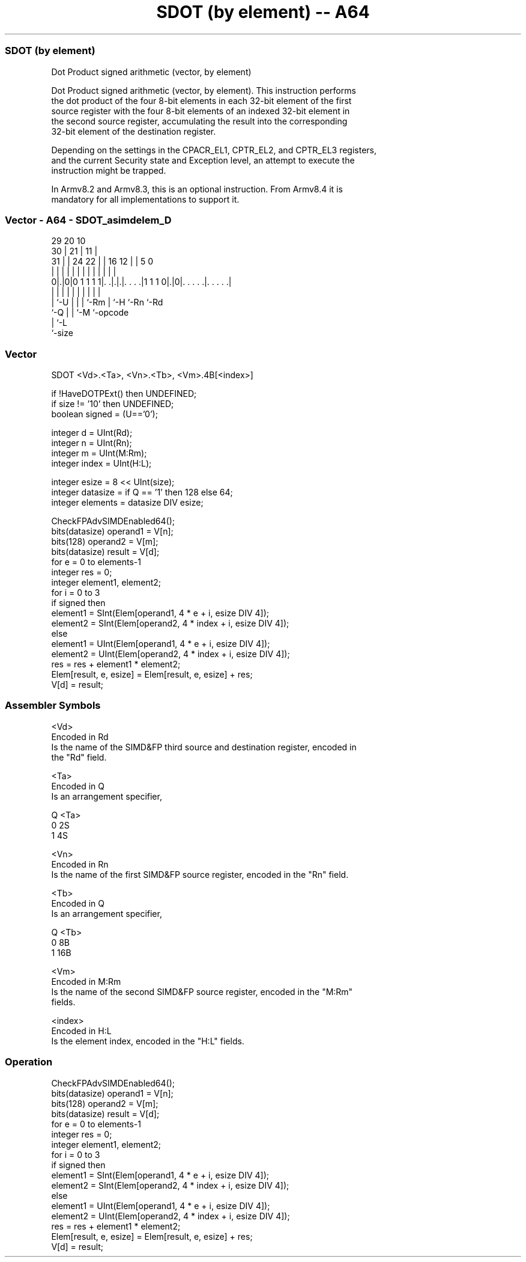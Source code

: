 .nh
.TH "SDOT (by element) -- A64" "7" " "  "instruction" "advsimd"
.SS SDOT (by element)
 Dot Product signed arithmetic (vector, by element)

 Dot Product signed arithmetic (vector, by element). This instruction performs
 the dot product of the four 8-bit elements in each 32-bit element of the first
 source register with the four 8-bit elements of an indexed 32-bit element in
 the second source register, accumulating the result into the corresponding
 32-bit element of the destination register.

 Depending on the settings in the CPACR_EL1, CPTR_EL2, and CPTR_EL3 registers,
 and the current Security state and Exception level, an attempt to execute the
 instruction might be trapped.

 In Armv8.2 and Armv8.3, this is an optional instruction. From Armv8.4 it is
 mandatory for all implementations to support it.



.SS Vector - A64 - SDOT_asimdelem_D
 
                                                                   
       29                20                  10                    
     30 |              21 |                11 |                    
   31 | |        24  22 | |      16      12 | |         5         0
    | | |         |   | | |       |       | | |         |         |
   0|.|0|0 1 1 1 1|. .|.|.|. . . .|1 1 1 0|.|0|. . . . .|. . . . .|
    | |           |   | | |       |       |   |         |
    | `-U         |   | | `-Rm    |       `-H `-Rn      `-Rd
    `-Q           |   | `-M       `-opcode
                  |   `-L
                  `-size
  
  
 
.SS Vector
 
 SDOT  <Vd>.<Ta>, <Vn>.<Tb>, <Vm>.4B[<index>]
 
 if !HaveDOTPExt() then UNDEFINED;
 if size  != '10' then UNDEFINED;
 boolean signed = (U=='0');
 
 integer d = UInt(Rd);
 integer n = UInt(Rn);
 integer m = UInt(M:Rm);
 integer index = UInt(H:L);
 
 integer esize = 8 << UInt(size);
 integer datasize = if Q == '1' then 128 else 64;
 integer elements = datasize DIV esize;
 
 CheckFPAdvSIMDEnabled64();
 bits(datasize) operand1 = V[n];
 bits(128) operand2 = V[m];
 bits(datasize) result = V[d];
 for e = 0 to elements-1 
     integer res = 0;
     integer element1, element2;
     for i = 0 to 3
         if signed then  
             element1 = SInt(Elem[operand1, 4 * e + i, esize DIV 4]); 
             element2 = SInt(Elem[operand2, 4 * index + i, esize DIV 4]);
         else 
             element1 = UInt(Elem[operand1, 4 * e + i, esize DIV 4]); 
             element2 = UInt(Elem[operand2, 4 * index + i, esize DIV 4]);
         res = res + element1 * element2; 
     Elem[result, e, esize] = Elem[result, e, esize] + res;
 V[d] = result;
 

.SS Assembler Symbols

 <Vd>
  Encoded in Rd
  Is the name of the SIMD&FP third source and destination register, encoded in
  the "Rd" field.

 <Ta>
  Encoded in Q
  Is an arrangement specifier,

  Q <Ta> 
  0 2S   
  1 4S   

 <Vn>
  Encoded in Rn
  Is the name of the first SIMD&FP source register, encoded in the "Rn" field.

 <Tb>
  Encoded in Q
  Is an arrangement specifier,

  Q <Tb> 
  0 8B   
  1 16B  

 <Vm>
  Encoded in M:Rm
  Is the name of the second SIMD&FP source register, encoded in the "M:Rm"
  fields.

 <index>
  Encoded in H:L
  Is the element index, encoded in the "H:L" fields.



.SS Operation

 CheckFPAdvSIMDEnabled64();
 bits(datasize) operand1 = V[n];
 bits(128) operand2 = V[m];
 bits(datasize) result = V[d];
 for e = 0 to elements-1 
     integer res = 0;
     integer element1, element2;
     for i = 0 to 3
         if signed then  
             element1 = SInt(Elem[operand1, 4 * e + i, esize DIV 4]); 
             element2 = SInt(Elem[operand2, 4 * index + i, esize DIV 4]);
         else 
             element1 = UInt(Elem[operand1, 4 * e + i, esize DIV 4]); 
             element2 = UInt(Elem[operand2, 4 * index + i, esize DIV 4]);
         res = res + element1 * element2; 
     Elem[result, e, esize] = Elem[result, e, esize] + res;
 V[d] = result;

